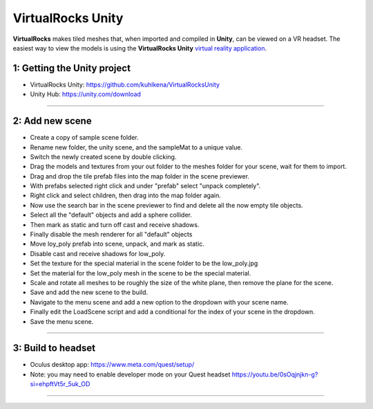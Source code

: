 .. _unity:

VirtualRocks Unity
------------------

**VirtualRocks** makes tiled meshes that, when imported and compiled in **Unity**, can be viewed on a VR headset. The easiest
way to view the models is using the **VirtualRocks Unity** `virtual reality application <https://github.com/kuhlkena/VirtualRocksUnity>`_.

1: Getting the Unity project
***********************************

* VirtualRocks Unity: `<https://github.com/kuhlkena/VirtualRocksUnity>`_ 
* Unity Hub: `<https://unity.com/download>`_

.. raw:: html

    <iframe width="560" height="315" src="https://www.youtube.com/embed/9LbwMpaqgBI?si=YWzTz5JiuyzsvKT-" title="YouTube video player" frameborder="0" allow="accelerometer; autoplay; clipboard-write; encrypted-media; gyroscope; picture-in-picture; web-share" allowfullscreen></iframe>

----

2: Add new scene
***********************

* Create a copy of sample scene folder.
* Rename new folder, the unity scene, and the sampleMat to a unique value.
* Switch the newly created scene by double clicking.
* Drag the models and textures from your out folder to the meshes folder for your scene, wait for them to import.
* Drag and drop the tile prefab files into the map folder in the scene previewer.
* With prefabs selected right click and under "prefab" select "unpack completely".
* Right click and select children, then drag into the map folder again.
* Now use the search bar in the scene previewer to find and delete all the now empty tile objects.
* Select all the "default" objects and add a sphere collider.
* Then mark as static and turn off cast and receive shadows.
* Finally disable the mesh renderer for all "default" objects
* Move loy_poly prefab into scene, unpack, and mark as static.
* Disable cast and receive shadows for low_poly.
* Set the texture for the special material in the scene folder to be the low_poly.jpg
* Set the material for the low_poly mesh in the scene to be the special material.
* Scale and rotate all meshes to be roughly the size of the white plane, then remove the plane for the scene.
* Save and add the new scene to the build.
* Navigate to the menu scene and add a new option to the dropdown with your scene name.
* Finally edit the LoadScene script and add a conditional for the index of your scene in the dropdown.
* Save the menu scene.

.. raw:: html

    <iframe width="560" height="315" src="https://www.youtube.com/embed/MIyeqbPsDwk?si=WDd7hu4G6ALRu7F_" title="YouTube video player" frameborder="0" allow="accelerometer; autoplay; clipboard-write; encrypted-media; gyroscope; picture-in-picture; web-share" allowfullscreen></iframe>

----

3: Build to headset
*************************

* Oculus desktop app: `<https://www.meta.com/quest/setup/>`_ 
* Note: you may need to enable developer mode on your Quest headset `<https://youtu.be/0sOqjnjkn-g?si=ehpftVt5r_5uk_OD>`_ 

.. raw:: html

    <iframe width="560" height="315" src="https://www.youtube.com/embed/yHr-8eaQD2o?si=u7X5OwBDjSiwU3QJ" title="YouTube video player" frameborder="0" allow="accelerometer; autoplay; clipboard-write; encrypted-media; gyroscope; picture-in-picture; web-share" allowfullscreen></iframe>

----